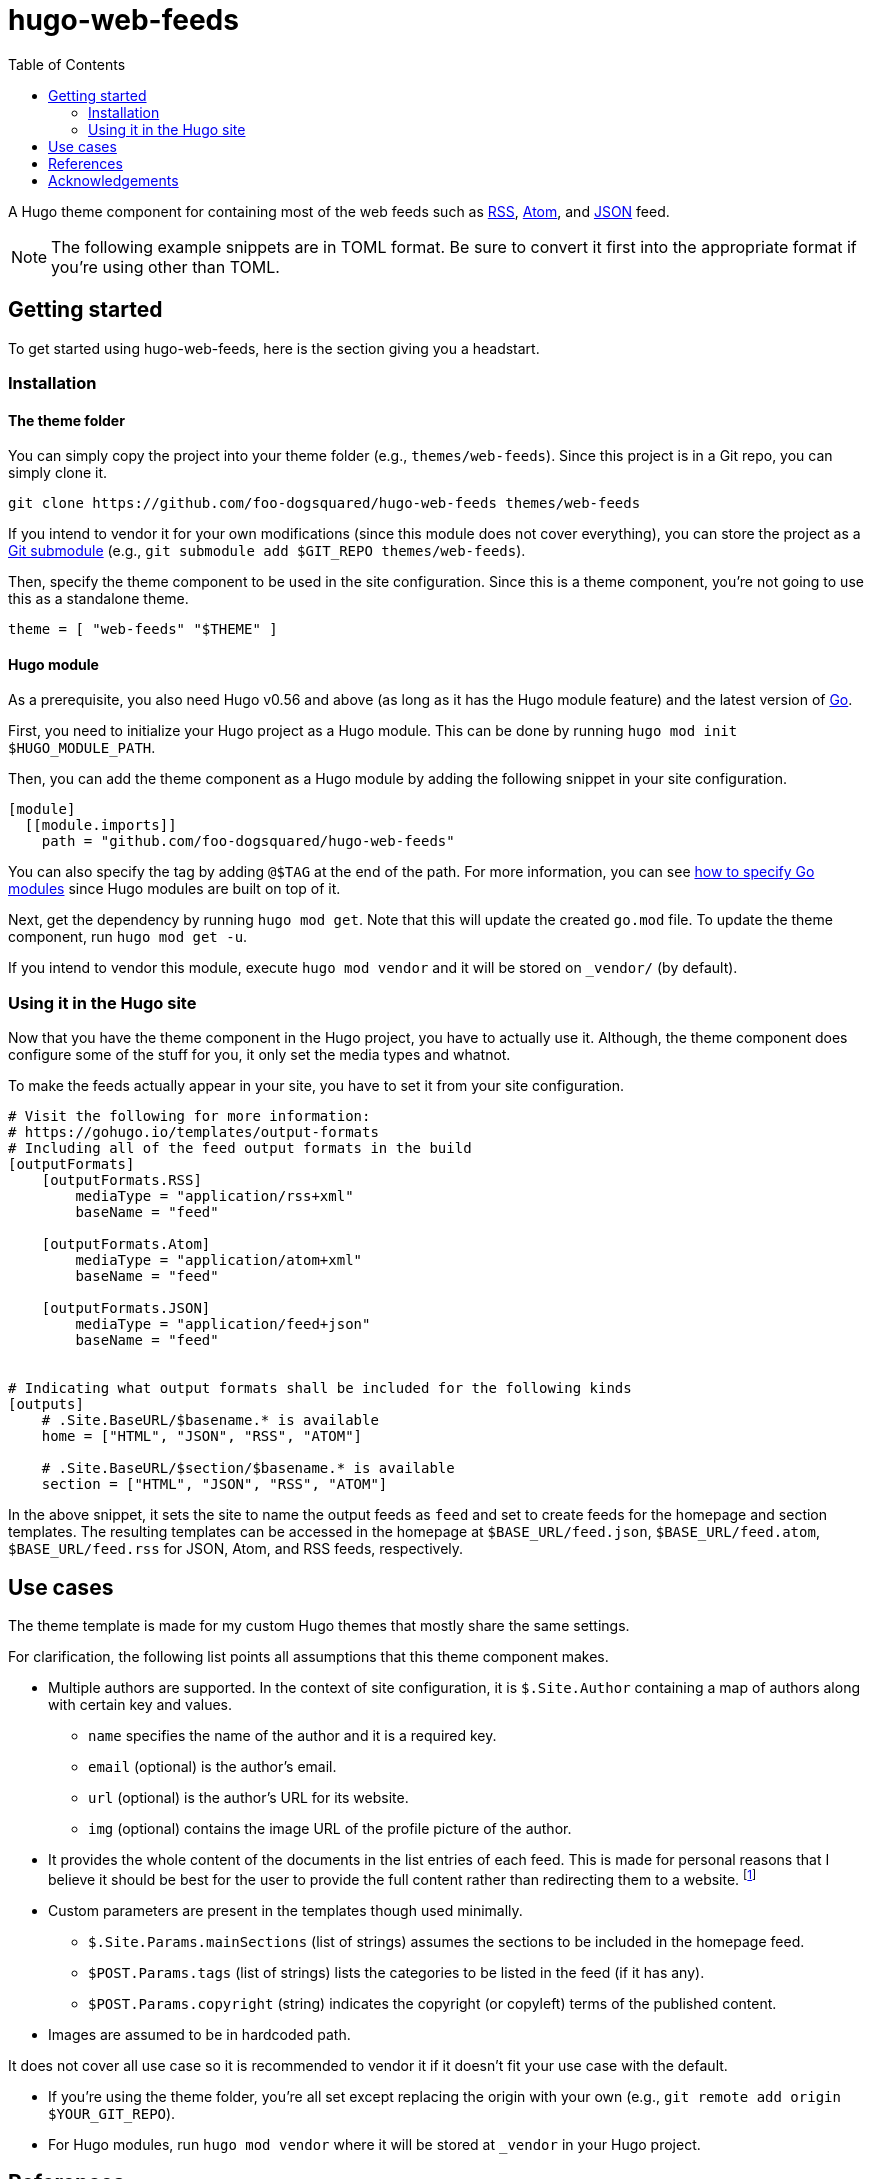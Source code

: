 = hugo-web-feeds
:toc:


A Hugo theme component for containing most of the web feeds such as https://cyber.harvard.edu/rss/rss.html[RSS], https://tools.ietf.org/html/rfc4287[Atom], and https://jsonfeed.org/[JSON] feed.

NOTE: The following example snippets are in TOML format.
Be sure to convert it first into the appropriate format if you're using other than TOML.




== Getting started

To get started using {doctitle}, here is the section giving you a headstart.


=== Installation

==== The theme folder

You can simply copy the project into your theme folder (e.g., `themes/web-feeds`).
Since this project is in a Git repo, you can simply clone it.

[source, shell]
----
git clone https://github.com/foo-dogsquared/hugo-web-feeds themes/web-feeds
----

If you intend to vendor it for your own modifications (since this module does not cover everything), you can store the project as a https://git-scm.com/book/en/v2/Git-Tools-Submodules[Git submodule] (e.g., `git submodule add $GIT_REPO themes/web-feeds`).

Then, specify the theme component to be used in the site configuration.
Since this is a theme component, you're not going to use this as a standalone theme.

[source, toml]
----
theme = [ "web-feeds" "$THEME" ]
----


==== Hugo module

As a prerequisite, you also need Hugo v0.56 and above (as long as it has the Hugo module feature) and the latest version of https://golang.org/dl/[Go].

First, you need to initialize your Hugo project as a Hugo module.
This can be done by running `hugo mod init $HUGO_MODULE_PATH`.

Then, you can add the theme component as a Hugo module by adding the following snippet in your site configuration.

[source, toml]
----
[module]
  [[module.imports]]
    path = "github.com/foo-dogsquared/hugo-web-feeds"
----

You can also specify the tag by adding `@$TAG` at the end of the path.
For more information, you can see https://github.com/golang/go/wiki/Modules#how-to-upgrade-and-downgrade-dependencies[how to specify Go modules] since Hugo modules are built on top of it.

Next, get the dependency by running `hugo mod get`.
Note that this will update the created `go.mod` file.
To update the theme component, run `hugo mod get -u`.

If you intend to vendor this module, execute `hugo mod vendor` and it will be stored on `_vendor/` (by default).


=== Using it in the Hugo site

Now that you have the theme component in the Hugo project, you have to actually use it.
Although, the theme component does configure some of the stuff for you, it only set the media types and whatnot.

To make the feeds actually appear in your site, you have to set it from your site configuration.

[source, toml]
----
# Visit the following for more information:
# https://gohugo.io/templates/output-formats
# Including all of the feed output formats in the build
[outputFormats]
    [outputFormats.RSS]
        mediaType = "application/rss+xml"
        baseName = "feed"

    [outputFormats.Atom]
        mediaType = "application/atom+xml"
        baseName = "feed"

    [outputFormats.JSON]
        mediaType = "application/feed+json"
        baseName = "feed"


# Indicating what output formats shall be included for the following kinds
[outputs]
    # .Site.BaseURL/$basename.* is available
    home = ["HTML", "JSON", "RSS", "ATOM"]

    # .Site.BaseURL/$section/$basename.* is available
    section = ["HTML", "JSON", "RSS", "ATOM"]
----

In the above snippet, it sets the site to name the output feeds as `feed` and set to create feeds for the homepage and section templates.
The resulting templates can be accessed in the homepage at `$BASE_URL/feed.json`, `$BASE_URL/feed.atom`, `$BASE_URL/feed.rss` for JSON, Atom, and RSS feeds, respectively.




== Use cases

The theme template is made for my custom Hugo themes that mostly share the same settings.

For clarification, the following list points all assumptions that this theme component makes.

* Multiple authors are supported.
In the context of site configuration, it is `$.Site.Author` containing a map of authors along with certain key and values.

** `name` specifies the name of the author and it is a required key.
** `email` (optional) is the author's email.
** `url` (optional) is the author's URL for its website.
** `img` (optional) contains the image URL of the profile picture of the author.

* It provides the whole content of the documents in the list entries of each feed.
This is made for personal reasons that I believe it should be best for the user to provide the full content rather than redirecting them to a website.
footnote:[Redirecting them with a "Read more" link still has valid reasons such as different newsreader may have different rendering affecting the user experience so it is best to redirect them with a full-on web browser.]

* Custom parameters are present in the templates though used minimally.

** `$.Site.Params.mainSections` (list of strings) assumes the sections to be included in the homepage feed.
** `$POST.Params.tags` (list of strings) lists the categories to be listed in the feed (if it has any).
** `$POST.Params.copyright` (string) indicates the copyright (or copyleft) terms of the published content.

* Images are assumed to be in hardcoded path.

It does not cover all use case so it is recommended to vendor it if it doesn't fit your use case with the default.

* If you're using the theme folder, you're all set except replacing the origin with your own (e.g., `git remote add origin $YOUR_GIT_REPO`).
* For Hugo modules, run `hugo mod vendor` where it will be stored at `_vendor` in your Hugo project.




== References

The feed templates was created with the following documents:

* https://tools.ietf.org/html/rfc4287[Atom 1.0 - IETF RFC4287]
* https://www.jsonfeed.org/version/1.1[JSON Feed v1.1]
* https://www.rssboard.org/rss-2-0-1[RSS 2.0.1 specifications]

Some validation was done for the resulting output of the templates:

* For RSS and Atom feeds, it was validated with https://validator.w3.org/feed/[W3C validator service] where it gave a pass with flying colors (aside from little cautions given from the result).

// TODO: Create a JSON schema for the v1.1 spec?
* As of 2020-10-21, JSON feeds are yet to be validated since the https://validator.jsonfeed.org/[validator] is not yet updated with the latest version (v1.1).
However, the previous version of the template using the v1.0 spec did pass the validation.
The update is pretty small so I have confidence this will work.




== Acknowledgements

* Julian Pawlowski having https://github.com/jpawlowski/hugo-web-feeds[a similarly named project] for the inspiration. ;p
* The team and community behind https://gohugo.io/[Hugo] for creating a great project that is maintained in top condition for a very long time.


